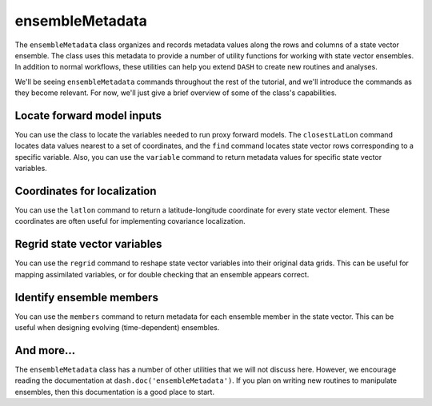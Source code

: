 ensembleMetadata
================
The ``ensembleMetadata`` class organizes and records metadata values along the rows and columns of a state vector ensemble. The class uses this metadata to provide a number of utility functions for working with state vector ensembles. In addition to normal workflows, these utilities can help you extend ``DASH`` to create new routines and analyses.

We'll be seeing ``ensembleMetadata`` commands throughout the rest of the tutorial, and we'll introduce the commands as they become relevant. For now, we'll just give a brief overview of some of the class's capabilities.


Locate forward model inputs
---------------------------
You can use the class to locate the variables needed to run proxy forward models. The ``closestLatLon`` command locates data values nearest to a set of coordinates, and the ``find`` command locates state vector rows corresponding to a specific variable. Also, you can use the ``variable`` command to return metadata values for specific state vector variables.


Coordinates for localization
----------------------------
You can use the ``latlon`` command to return a latitude-longitude coordinate for every state vector element. These coordinates are often useful for implementing covariance localization.



Regrid state vector variables
-----------------------------
You can use the ``regrid`` command to reshape state vector variables into their original data grids. This can be useful for mapping assimilated variables, or for double checking that an ensemble appears correct.



Identify ensemble members
-------------------------
You can use the ``members`` command to return metadata for each ensemble member in the state vector. This can be useful when designing evolving (time-dependent) ensembles.



And more...
-----------
The ``ensembleMetadata`` class has a number of other utilities that we will not discuss here. However, we encourage reading the documentation at ``dash.doc('ensembleMetadata')``. If you plan on writing new routines to manipulate ensembles, then this documentation is a good place to start.
